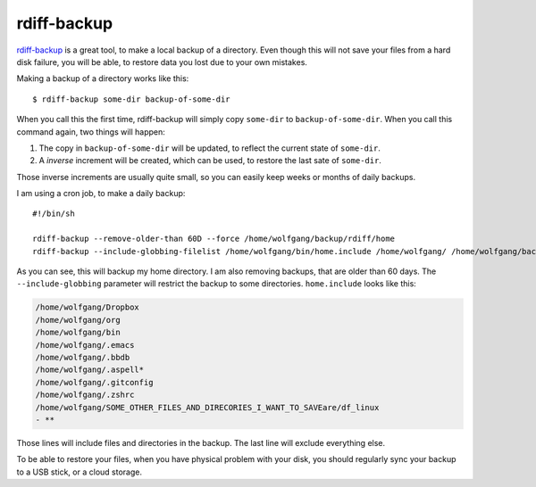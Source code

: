 rdiff-backup
============

.. highlight:: bash

rdiff-backup_ is a great tool, to make a local backup of a directory. Even though this will not save your files from a hard disk failure, you will be able, to restore data you lost due to your own mistakes.

.. _rdiff-backup: http://www.nongnu.org/rdiff-backup/

Making a backup of a directory works like this::

  $ rdiff-backup some-dir backup-of-some-dir

When you call this the first time, rdiff-backup will simply copy ``some-dir`` to ``backup-of-some-dir``. When you call this command again, two things will happen:

1. The copy in ``backup-of-some-dir`` will be updated, to reflect the current state of ``some-dir``.
2. A *inverse* increment will be created, which can be used, to restore the last sate of ``some-dir``.

Those inverse increments are usually quite small, so you can easily keep weeks or months of daily backups.

I am using a cron job, to make a daily backup::

  #!/bin/sh

  rdiff-backup --remove-older-than 60D --force /home/wolfgang/backup/rdiff/home
  rdiff-backup --include-globbing-filelist /home/wolfgang/bin/home.include /home/wolfgang/ /home/wolfgang/backup/rdiff/home

As you can see, this will backup my home directory. I am also removing backups, that are older than 60 days. The ``--include-globbing`` parameter will restrict the backup to some directories. ``home.include`` looks like this:

.. code-block:: text

  /home/wolfgang/Dropbox
  /home/wolfgang/org
  /home/wolfgang/bin
  /home/wolfgang/.emacs
  /home/wolfgang/.bbdb
  /home/wolfgang/.aspell*
  /home/wolfgang/.gitconfig
  /home/wolfgang/.zshrc
  /home/wolfgang/SOME_OTHER_FILES_AND_DIRECORIES_I_WANT_TO_SAVEare/df_linux
  - **

Those lines will include files and directories in the backup. The last line will exclude everything else.

To be able to restore your files, when you have physical problem with your disk, you should regularly sync your backup to a USB stick, or a cloud storage.

.. author:: default
.. categories:: none
.. tags:: backup, cron
.. comments::
